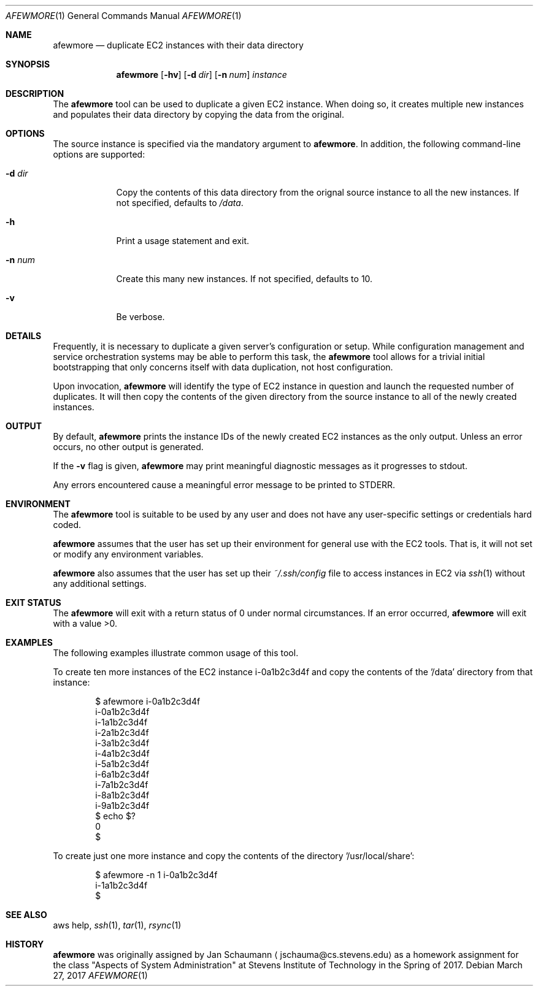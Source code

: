 .Dd March 27, 2017
.Dt AFEWMORE 1
.Os
.Sh NAME
.Nm afewmore
.Nd duplicate EC2 instances with their data directory
.Sh SYNOPSIS
.Nm
.Op Fl hv
.Op Fl d Ar dir
.Op Fl n Ar num
.Ar instance
.Sh DESCRIPTION
The
.Nm
tool can be used to duplicate a given EC2 instance.
When doing so, it creates multiple new instances and
populates their data directory by copying the data
from the original.
.Sh OPTIONS
The source instance is specified via the mandatory
argument to
.Nm .
In addition, the following command-line options are
supported:
.Bl -tag -width _d_dir_
.It Fl d Ar dir
Copy the contents of this data directory from the
orignal source instance to all the new instances.
If not specified, defaults to
.Ar /data .
.It Fl h
Print a usage statement and exit.
.It Fl n Ar num
Create this many new instances.
If not specified, defaults to 10.
.It Fl v
Be verbose.
.El
.Sh DETAILS
Frequently, it is necessary to duplicate a given
server's configuration or setup.
While configuration management and service
orchestration systems may be able to perform this
task, the
.Nm
tool allows for a trivial initial bootstrapping that
only concerns itself with data duplication, not host
configuration.
.Pp
Upon invocation,
.Nm
will identify the type of EC2 instance in question and
launch the requested number of duplicates.
It will then copy the contents of the given directory
from the source instance to all of the newly created
instances.
.Sh OUTPUT
By default,
.Nm
prints the instance IDs of the newly created EC2
instances as the only output.
Unless an error occurs, no other output is generated.
.Pp
If the
.Fl v
flag is given,
.Nm
may print meaningful diagnostic messages as it
progresses to stdout.
.Pp
Any errors encountered cause a meaningful error
message to be printed to STDERR.
.Sh ENVIRONMENT
The
.Nm
tool is suitable to be used by any user and does not
have any user-specific settings or credentials hard
coded.
.Pp
.Nm
assumes that the user has set up their environment for
general use with the EC2 tools.
That is, it will not set or modify any environment variables.
.Pp
.Nm
also assumes that the user has set up their
.Ar ~/.ssh/config
file to access instances in EC2 via
.Xr ssh 1
without any additional settings.
.Sh EXIT STATUS
The
.Nm
will exit with a return status of 0 under normal circumstances.
If an error occurred,
.Nm
will exit with a value >0.
.Sh EXAMPLES
The following examples illustrate common usage of this tool.
.Pp
To create ten more instances of the EC2 instance
i-0a1b2c3d4f and copy the contents of the '/data'
directory from that instance:
.Bd -literal -offset indent
$ afewmore i-0a1b2c3d4f
i-0a1b2c3d4f
i-1a1b2c3d4f
i-2a1b2c3d4f
i-3a1b2c3d4f
i-4a1b2c3d4f
i-5a1b2c3d4f
i-6a1b2c3d4f
i-7a1b2c3d4f
i-8a1b2c3d4f
i-9a1b2c3d4f
$ echo $?
0
$
.Ed
.Pp
To create just one more instance and copy the contents
of the directory '/usr/local/share':
.Bd -literal -offset indent
$ afewmore -n 1 i-0a1b2c3d4f
i-1a1b2c3d4f
$
.Ed
.Sh SEE ALSO
aws help,
.Xr ssh 1 ,
.Xr tar 1 ,
.Xr rsync 1
.Sh HISTORY
.Nm
was originally assigned by
.An Jan Schaumann
.Aq jschauma@cs.stevens.edu
as a homework assignment for the class "Aspects of
System Administration" at Stevens Institute of
Technology in the Spring of 2017.
